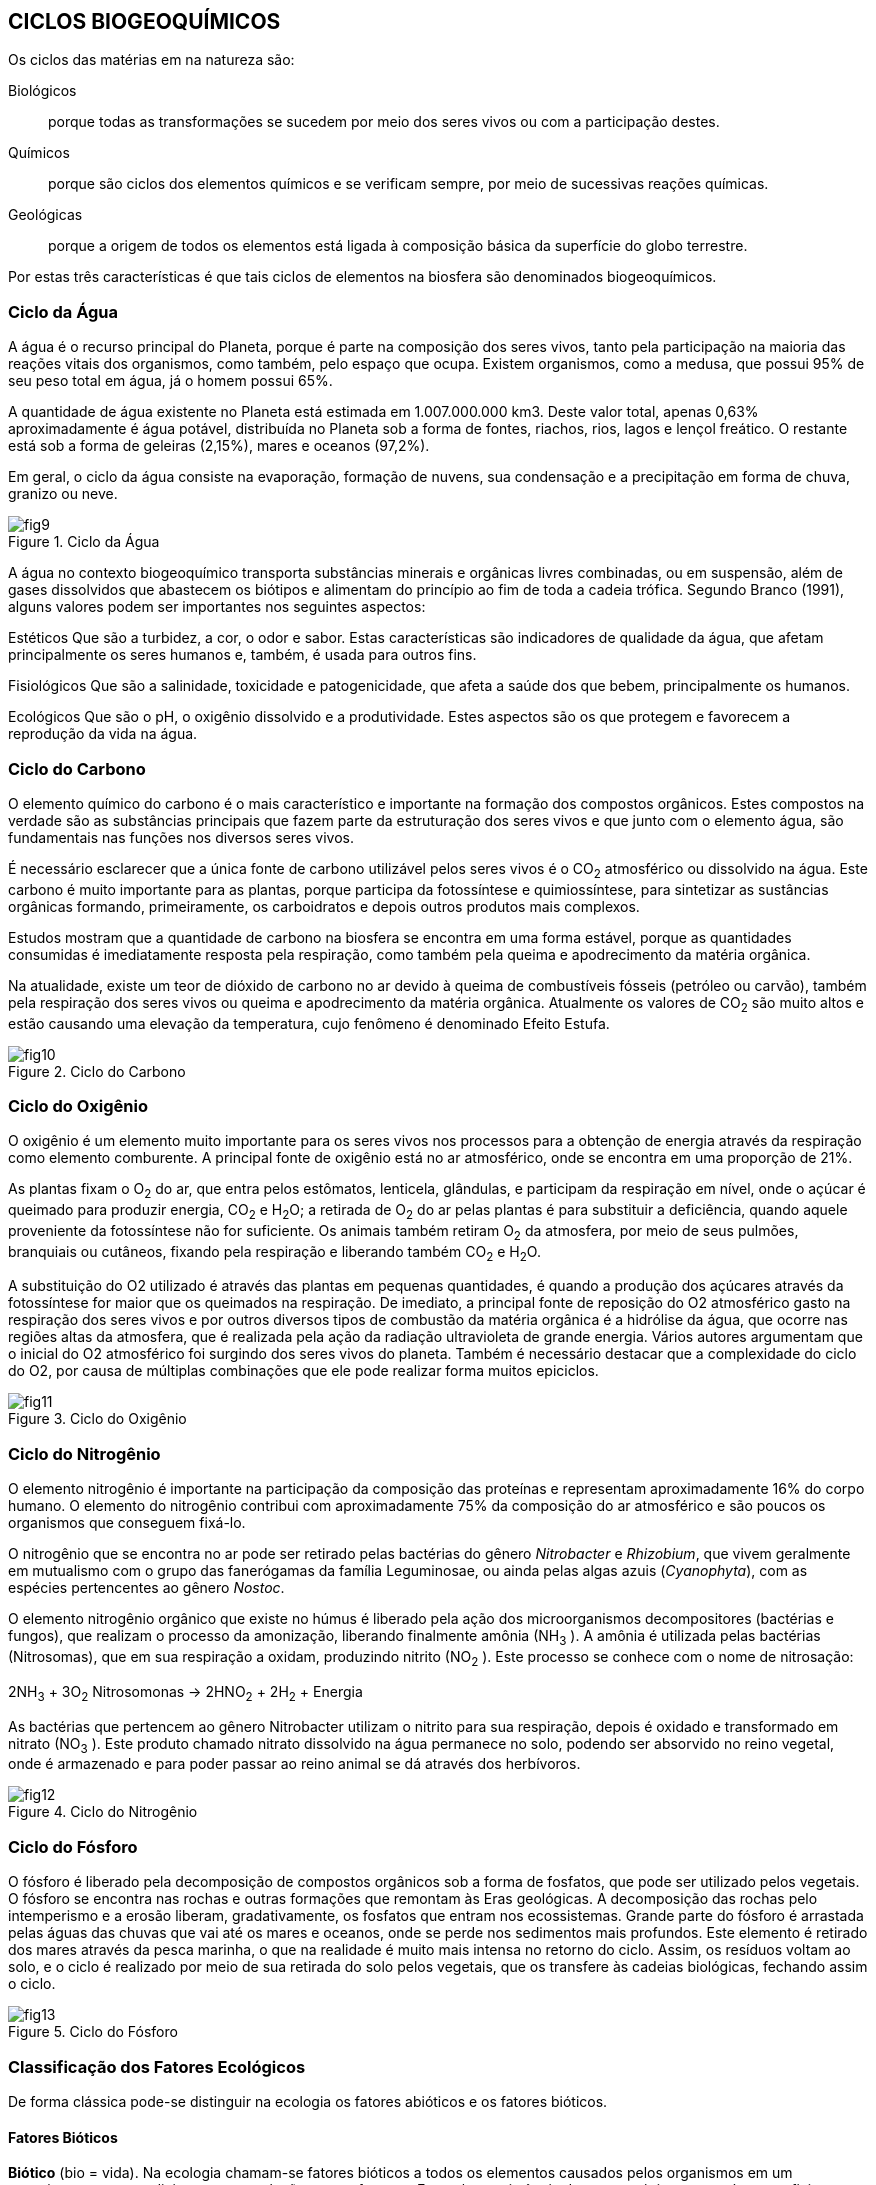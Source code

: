 == CICLOS BIOGEOQUÍMICOS

:cap: cap3
:img: images/{cap}
:online: {gitrepo}/blob/master/livro/code/{cap}
:local: code/{cap}

Os ciclos das matérias em na natureza são:

Biológicos:: porque todas as transformações se sucedem por meio dos seres
vivos ou com a participação destes.

Químicos:: porque são ciclos dos elementos químicos e se verificam sempre,
por meio de sucessivas reações químicas.

Geológicas:: porque a origem de todos os elementos está ligada à composição
básica da superfície do globo terrestre.

Por estas três características é que tais ciclos de elementos na biosfera
são denominados biogeoquímicos.

=== Ciclo da Água

A água é o recurso principal do Planeta, porque é parte na composição
dos seres vivos, tanto pela participação na maioria das reações vitais dos
organismos, como também, pelo espaço que ocupa. Existem organismos, como
a medusa, que possui 95% de seu peso total em água, já o homem possui 65%.

A quantidade de água existente no Planeta está estimada em 1.007.000.000 km3. 
Deste valor total, apenas 0,63% aproximadamente é água
potável, distribuída no Planeta sob a forma de fontes, riachos, rios, lagos e lençol
freático. O restante está sob a forma de geleiras (2,15%), mares e oceanos
(97,2%).

Em geral, o ciclo da água consiste na evaporação, formação de nuvens,
sua condensação e a precipitação em forma de chuva, granizo ou neve.


.Ciclo da Água
image::{img}/fig9.jpg[]

A água no contexto biogeoquímico transporta substâncias minerais e
orgânicas livres combinadas, ou em suspensão, além de gases dissolvidos que
abastecem os biótipos e alimentam do princípio ao fim de toda a cadeia trófica.
Segundo Branco (1991), alguns valores podem ser importantes nos
seguintes aspectos:

Estéticos Que são a turbidez, a cor, o odor e sabor. Estas características
são indicadores de qualidade da água, que afetam principalmente os seres
humanos e, também, é usada para outros fins.

Fisiológicos Que são a salinidade, toxicidade e patogenicidade, que
afeta a saúde dos que bebem, principalmente os humanos.

Ecológicos Que são o pH, o oxigênio dissolvido e a produtividade.
Estes aspectos são os que protegem e favorecem a reprodução da vida na
água.

=== Ciclo do Carbono

O elemento químico do carbono é o mais característico e importante na
formação dos compostos orgânicos. Estes compostos na verdade são as
substâncias principais que fazem parte da estruturação dos seres vivos e que
junto com o elemento água, são fundamentais nas funções nos diversos seres
vivos.

É necessário esclarecer que a única fonte de carbono utilizável pelos
seres vivos é o CO~2~ atmosférico ou dissolvido na água. Este carbono é muito
importante para as plantas, porque participa da fotossíntese e quimiossíntese,
para sintetizar as sustâncias orgânicas formando, primeiramente, os
carboidratos e depois outros produtos mais complexos.

Estudos mostram que a quantidade de carbono na biosfera se encontra
em uma forma estável, porque as quantidades consumidas é imediatamente
resposta pela respiração, como também pela queima e apodrecimento da
matéria orgânica.

Na atualidade, existe um teor de dióxido de carbono no ar devido à
queima de combustíveis fósseis (petróleo ou carvão), também pela respiração
dos seres vivos ou queima e apodrecimento da matéria orgânica. Atualmente os
valores de CO~2~ são muito altos e estão causando uma elevação da
temperatura, cujo fenômeno é denominado Efeito Estufa.

.Ciclo do Carbono
image::{img}/fig10.jpg[]

=== Ciclo do Oxigênio

O oxigênio é um elemento muito importante para os seres vivos nos
processos para a obtenção de energia através da respiração como elemento
comburente. A principal fonte de oxigênio está no ar atmosférico, onde se
encontra em uma proporção de 21%.

As plantas fixam o O~2~ do ar, que entra pelos estômatos, lenticela,
glândulas, e participam da respiração em nível, onde o açúcar é queimado para
produzir energia, CO~2~ e H~2~O; a retirada de O~2~ do ar pelas plantas é para 
substituir a deficiência, quando aquele proveniente da fotossíntese não for 
suficiente. Os animais também retiram O~2~ da atmosfera, por meio de seus 
pulmões, branquiais ou cutâneos, fixando pela respiração e liberando também
CO~2~ e H~2~O.

A substituição do O2 utilizado é através das plantas em pequenas
quantidades, é quando a produção dos açúcares através da fotossíntese for
maior que os queimados na respiração. De imediato, a principal fonte de
reposição do O2 atmosférico gasto na respiração dos seres vivos e por outros
diversos tipos de combustão da matéria orgânica é a hidrólise da água, que
ocorre nas regiões altas da atmosfera, que é realizada pela ação da radiação
ultravioleta de grande energia. Vários autores argumentam que o inicial do O2
atmosférico foi surgindo dos seres vivos do planeta. Também é necessário
destacar que a complexidade do ciclo do O2, por causa de múltiplas
combinações que ele pode realizar forma muitos epiciclos.

.Ciclo do Oxigênio
image::{img}/fig11.jpg[]

=== Ciclo do Nitrogênio

O elemento nitrogênio é importante na participação da composição das
proteínas e representam aproximadamente 16% do corpo humano. O elemento
do nitrogênio contribui com aproximadamente 75% da composição do ar
atmosférico e são poucos os organismos que conseguem fixá-lo.


O nitrogênio que se encontra no ar pode ser retirado pelas bactérias do
gênero _Nitrobacter_ e _Rhizobium_, que vivem geralmente em mutualismo com o
grupo das fanerógamas da família Leguminosae, ou ainda pelas algas azuis
(_Cyanophyta_), com as espécies pertencentes ao gênero _Nostoc_.

O elemento nitrogênio orgânico que existe no húmus é liberado pela
ação dos microorganismos decompositores (bactérias e fungos), que realizam o
processo da amonização, liberando finalmente amônia (NH~3~ ). A amônia é
utilizada pelas bactérias (Nitrosomas), que em sua respiração a oxidam,
produzindo nitrito (NO~2~ ). Este processo se conhece com o nome de nitrosação:

****
2NH~3~ + 3O~2~ Nitrosomonas -> 2HNO~2~ + 2H~2~ + Energia
****

As bactérias que pertencem ao gênero Nitrobacter utilizam o nitrito para
sua respiração, depois é oxidado e transformado em nitrato (NO~3~ ). Este produto
chamado nitrato dissolvido na água permanece no solo, podendo ser absorvido
no reino vegetal, onde é armazenado e para poder passar ao reino animal se dá
através dos herbívoros.

.Ciclo do Nitrogênio
image::{img}/fig12.jpg[]

=== Ciclo do Fósforo

O fósforo é liberado pela decomposição de compostos orgânicos sob a
forma de fosfatos, que pode ser utilizado pelos vegetais. O fósforo se encontra
nas rochas e outras formações que remontam às Eras geológicas. A
decomposição das rochas pelo intemperismo e a erosão liberam,
gradativamente, os fosfatos que entram nos ecossistemas. Grande parte do
fósforo é arrastada pelas águas das chuvas que vai até os mares e oceanos,
onde se perde nos sedimentos mais profundos. Este elemento é retirado dos
mares através da pesca marinha, o que na realidade é muito mais intensa no
retorno do ciclo. Assim, os resíduos voltam ao solo, e o ciclo é realizado por meio
de sua retirada do solo pelos vegetais, que os transfere às cadeias biológicas,
fechando assim o ciclo.

.Ciclo do Fósforo
image::{img}/fig13.jpg[]


=== Classificação dos Fatores Ecológicos

De forma clássica pode-se distinguir na ecologia os fatores abióticos e os
fatores bióticos.

==== Fatores Bióticos

*Biótico* (bio = vida). Na ecologia chamam-se fatores bióticos a todos os
elementos causados pelos organismos em um ecossistema, que condicionam
as populações que o formam. Exemplo: a existência de uma espécie em um
número suficiente para assegurar a alimentação de outra, condiciona a
existência e a saúde desta última. Muitos dos fatores bióticos podem traduzir-se
nas relações ecológicas que se podem observar num ecossistema, tais como a
predação, o parasitismo, etc.

Os fatores bióticos estão formados pelos seguintes grupos de organismos:

- produtores;
- microconsumidores e
- macroconsumidores.

Existem os seguintes exemplos de fatores bióticos: neutralismo,
competição, mutualismo, cooperação, comensalismo, amensalismo,
parasitismo e predação.

==== Fatores Abióticos

*Abiótico* (A = não, bio = vida).Em ecologia, denominam-se fatores
abióticos a todas as influências que os seres vivos possam receber em um
ecossistema, derivados de aspectos físicos, químicos do meio ambiente, tais
como a luz, a temperatura, o vento etc.


Os fatores abióticos podem-se dividir em:

1. Fatores climáticos: temperatura, umidade relativa do ar, luz, precipitação
pluviométrica, ventos, gases etc.

2. Fatores edáficos: características físicas e químicas do solo, pH do solo,
geologia do solo e fisiografia.

3. Fatores aquáticos: tensão superficial, temperatura, produtos dissolvido na
água, sais minerais e suspensão.

===  Ecossistema

Em 1934, foi proposto o conceito de ecossistema pelo inglês Tansley.
Esta idéia de ecossistema já existia e muitas pessoas haviam pensado em
alguns aspectos de conceito, tal como foi definido por Tansley.
Na atualidade, é sabido que todas as formas de vida existentes, desde
as mais simples às mais complexas, não existem isoladamente na natureza,
elas se relacionam vivendo em uma perfeita interdependência. Considerando
como base esta interação, pode-se dizer que os seres mais evoluídos
dependem dos mais simples, que completam para eles o ciclo dinâmico da
subsistência.

Todos os seres vivos produzem suas células, tecidos, órgãos, se
reproduzem e conservam seu próprio organismo. Mas ele não pode,
isoladamente, realizar todas as transformações de que necessita para um
determinado fim. De tal maneira, todos os seres vivos na natureza estão
engajados num sistema, no qual cada um contribui com sua capacidade e supre
as necessidades energéticas de cada membro do sistema, resultando, deste
modo, num ciclo muito econômico em que o subproduto de um dos elementos é
matéria prima para outros.

.Preservação ambiental
image::{img}/fig14.jpg[]

Naqueles tempos já se conhecia a interdependência dos seres vivos,
porque nenhum ser pode viver sozinho, desta maneira, o mérito de Tansley foi a
de sistematizar este conceito e dar a seguinte definição: “O ecossistema é um
conjunto de seres vivos mutuamente dependentes uns dos outros e do meio
ambiente no qual eles vivem”. Deste modo, ficou estabelecida a definição de
Tansley, que dois componentes básicos de um ecossistema são um ambiente
povoado por seres vivos e o conjunto de seres vivos que povoam esse
ambiente, interagindo.

O ambiente que é o componente físico do ecossistema leva o nome de
Biótopo (derivado do grego, bios = vida e topos = lugar).

O conjunto de seres vivos tem o nome de Biocenose (derivado do grego,
bios = vida e koinos = conjunto)

****
ECOSSISTEMA = BIÓTOPO + BIOCENOSE
****

==== Característica

Uma característica fundamental nos ecossistemas é a continuidade.
Uns ecossistemas ligam-se aos outros ecossistemas vizinhos. Um ecossistema
florestal liga-se a um rio e este se mistura gradualmente ao mar, assim todos os
ecossistemas da Terra ligam-se entre si. Tem-se, portanto, um grande
ecossistema mundial que é a biosfera.

=== 8. Agroecossistema

De acordo com Hart (1980), os agroecossistemas, de um modo geral,
são parcelas de terra onde se realizam as atividades de produção agropecuária.
Compreendem os cultivos, os animais, o solo, as ervas daninhas, as doenças e
as pragas.

.Agroecossistema vegetal
image::{img}/fig15.jpg[]


==== Características
São quatro as características: produtividade, estabilidade,
sustentabilidade, equidade e autonomia.

A produtividade:: é determinada pelo produto obtido por unidade de área.

A estabilidade:: refere-se à manutenção da produtividade considerando os
eventos não-controláveis que poderiam ocorrer.

A sustentabilidade:: é a capacidade de um agroecossistema manter sua
produtividade quando exposta a um grande distúrbio.

A equidade:: é outra característica que se refere à distribuição da produtividade
dos agroecossistemas.

A autonomia:: é considerada como a capacidade do agroecossistema manter-se
ao longo dos anos independente das oscilações externas.
